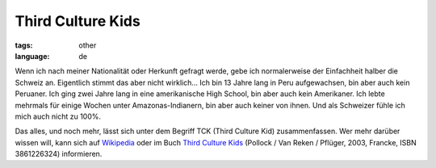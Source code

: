 Third Culture Kids
==================

:tags: other
:language: de

Wenn ich nach meiner Nationalität oder Herkunft gefragt werde, gebe ich
normalerweise der Einfachheit halber die Schweiz an. Eigentlich stimmt das aber
nicht wirklich... Ich bin 13 Jahre lang in Peru aufgewachsen, bin aber auch kein
Peruaner. Ich ging zwei Jahre lang in eine amerikanische High School, bin aber
auch kein Amerikaner. Ich lebte mehrmals für einige Wochen unter
Amazonas-Indianern, bin aber auch keiner von ihnen. Und als Schweizer fühle ich
mich auch nicht zu 100%.

Das alles, und noch mehr, lässt sich unter dem Begriff TCK (Third Culture Kid)
zusammenfassen. Wer mehr darüber wissen will, kann sich auf `Wikipedia
<http://de.wikipedia.org/wiki/Third_Culture_Kid>`_ oder im Buch `Third Culture Kids
<http://www.amazon.de/Third-Culture-Kids-Aufwachsen-mehreren/dp/3861226324/ref=sr_1_1?ie=UTF8&s=books&qid=1239695395&sr=1-1>`_
(Pollock / Van Reken / Pflüger, 2003, Francke, ISBN 3861226324) informieren.

